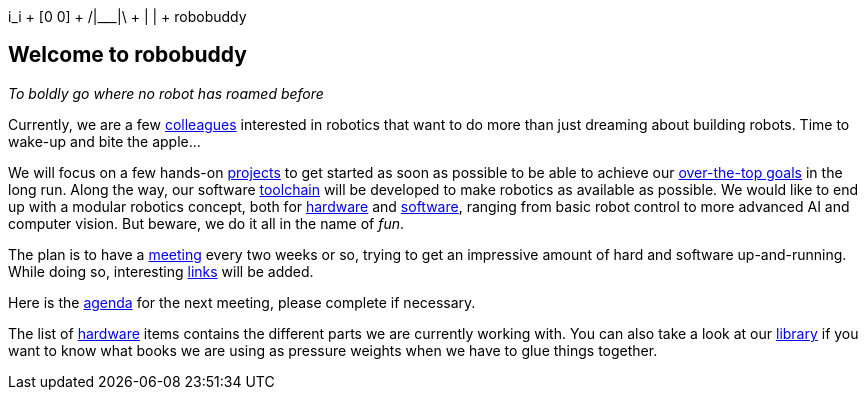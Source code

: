 ++  i_i +
 [0 0]   +
/|___|\  +
  | |    +
robobuddy++

== Welcome to robobuddy

_To boldly go where no robot has roamed before_

Currently, we are a few link:members[colleagues] interested in robotics that want to do more than just dreaming about building robots. Time to wake-up and bite the apple...

We will focus on a few hands-on link:projects[projects] to get started as soon as possible to be able to achieve our link:goals[over-the-top goals] in the long run. Along the way, our software link:toolchain[toolchain] will be developed to make robotics as available as possible. We would like to end up with a modular robotics concept, both for link:hardware-modules[hardware] and link:software-modules[software], ranging from basic robot control to more advanced AI and computer vision. But beware, we do it all in the name of _fun_.

The plan is to have a link:meetings[meeting] every two weeks or so, trying to get an impressive amount of hard and software up-and-running. While doing so, interesting link:links[links] will be added.

Here is the link:agenda[agenda] for the next meeting, please complete if necessary.

The list of link:hardware[hardware] items contains the different parts we are currently working with. You can also take a look at our link:library[library] if you want to know what books we are using as pressure weights when we have to glue things together.
